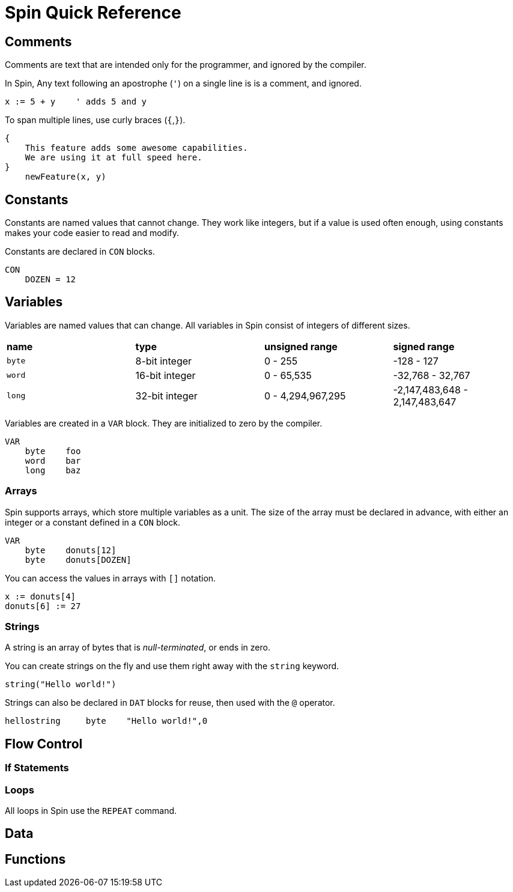 = Spin Quick Reference

== Comments

Comments are text that are intended only for the programmer, and ignored by the compiler.

In Spin, Any text following an apostrophe (`'`) on a single line is is a comment, and ignored.

----
x := 5 + y    ' adds 5 and y
----

To span multiple lines, use curly braces (`{`,`}`).

----
{
    This feature adds some awesome capabilities.
    We are using it at full speed here.
}
    newFeature(x, y)
----

== Constants

Constants are named values that cannot change. They work like integers, but if a value is used often enough, using constants makes your code easier to read and modify.

Constants are declared in `CON` blocks.

----
CON
    DOZEN = 12
----

== Variables

Variables are named values that can change. All variables in Spin consist of integers of different sizes.

|===
| *name* | *type* | *unsigned range* | *signed range*
| `byte` | 8-bit integer | 0 - 255 | -128 - 127
| `word` | 16-bit integer | 0 - 65,535 | -32,768 - 32,767
| `long` | 32-bit integer | 0 - 4,294,967,295 | -2,147,483,648 - 2,147,483,647
|===

Variables are created in a `VAR` block. They are initialized to zero by the compiler.

----
VAR
    byte    foo
    word    bar
    long    baz
----

=== Arrays

Spin supports arrays, which store multiple variables as a unit. The size of the array must be declared in advance, with either an integer or a constant defined in a `CON` block.

----
VAR
    byte    donuts[12]
    byte    donuts[DOZEN]
----

You can access the values in arrays with `[]` notation.

----
x := donuts[4]
donuts[6] := 27
----

=== Strings

A string is an array of bytes that is _null-terminated_, or ends in zero.

You can create strings on the fly and use them right away with the `string` keyword.

----
string("Hello world!")
----

Strings can also be declared in `DAT` blocks for reuse, then used with the `@` operator.

----
hellostring     byte    "Hello world!",0
----

== Flow Control

=== If Statements

=== Loops

All loops in Spin use the `REPEAT` command.


== Data

== Functions

